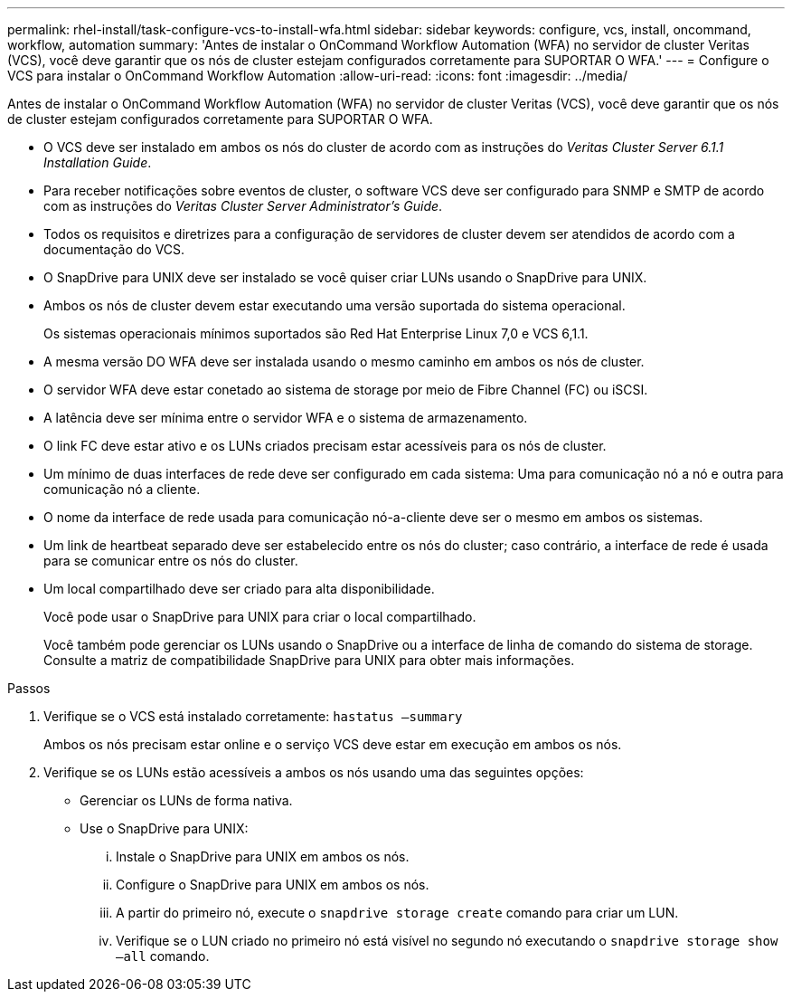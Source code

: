 ---
permalink: rhel-install/task-configure-vcs-to-install-wfa.html 
sidebar: sidebar 
keywords: configure, vcs, install, oncommand, workflow, automation 
summary: 'Antes de instalar o OnCommand Workflow Automation (WFA) no servidor de cluster Veritas (VCS), você deve garantir que os nós de cluster estejam configurados corretamente para SUPORTAR O WFA.' 
---
= Configure o VCS para instalar o OnCommand Workflow Automation
:allow-uri-read: 
:icons: font
:imagesdir: ../media/


[role="lead"]
Antes de instalar o OnCommand Workflow Automation (WFA) no servidor de cluster Veritas (VCS), você deve garantir que os nós de cluster estejam configurados corretamente para SUPORTAR O WFA.

* O VCS deve ser instalado em ambos os nós do cluster de acordo com as instruções do _Veritas Cluster Server 6.1.1 Installation Guide_.
* Para receber notificações sobre eventos de cluster, o software VCS deve ser configurado para SNMP e SMTP de acordo com as instruções do _Veritas Cluster Server Administrator's Guide_.
* Todos os requisitos e diretrizes para a configuração de servidores de cluster devem ser atendidos de acordo com a documentação do VCS.
* O SnapDrive para UNIX deve ser instalado se você quiser criar LUNs usando o SnapDrive para UNIX.
* Ambos os nós de cluster devem estar executando uma versão suportada do sistema operacional.
+
Os sistemas operacionais mínimos suportados são Red Hat Enterprise Linux 7,0 e VCS 6,1.1.

* A mesma versão DO WFA deve ser instalada usando o mesmo caminho em ambos os nós de cluster.
* O servidor WFA deve estar conetado ao sistema de storage por meio de Fibre Channel (FC) ou iSCSI.
* A latência deve ser mínima entre o servidor WFA e o sistema de armazenamento.
* O link FC deve estar ativo e os LUNs criados precisam estar acessíveis para os nós de cluster.
* Um mínimo de duas interfaces de rede deve ser configurado em cada sistema: Uma para comunicação nó a nó e outra para comunicação nó a cliente.
* O nome da interface de rede usada para comunicação nó-a-cliente deve ser o mesmo em ambos os sistemas.
* Um link de heartbeat separado deve ser estabelecido entre os nós do cluster; caso contrário, a interface de rede é usada para se comunicar entre os nós do cluster.
* Um local compartilhado deve ser criado para alta disponibilidade.
+
Você pode usar o SnapDrive para UNIX para criar o local compartilhado.

+
Você também pode gerenciar os LUNs usando o SnapDrive ou a interface de linha de comando do sistema de storage. Consulte a matriz de compatibilidade SnapDrive para UNIX para obter mais informações.



.Passos
. Verifique se o VCS está instalado corretamente: `hastatus –summary`
+
Ambos os nós precisam estar online e o serviço VCS deve estar em execução em ambos os nós.

. Verifique se os LUNs estão acessíveis a ambos os nós usando uma das seguintes opções:
+
** Gerenciar os LUNs de forma nativa.
** Use o SnapDrive para UNIX:
+
... Instale o SnapDrive para UNIX em ambos os nós.
... Configure o SnapDrive para UNIX em ambos os nós.
... A partir do primeiro nó, execute o `snapdrive storage create` comando para criar um LUN.
... Verifique se o LUN criado no primeiro nó está visível no segundo nó executando o `snapdrive storage show –all` comando.





